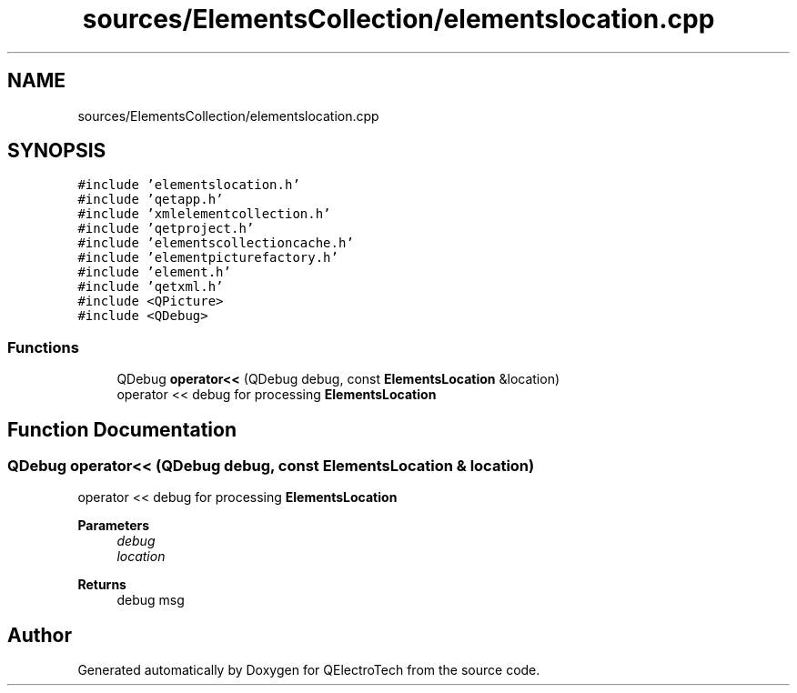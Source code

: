 .TH "sources/ElementsCollection/elementslocation.cpp" 3 "Thu Aug 27 2020" "Version 0.8-dev" "QElectroTech" \" -*- nroff -*-
.ad l
.nh
.SH NAME
sources/ElementsCollection/elementslocation.cpp
.SH SYNOPSIS
.br
.PP
\fC#include 'elementslocation\&.h'\fP
.br
\fC#include 'qetapp\&.h'\fP
.br
\fC#include 'xmlelementcollection\&.h'\fP
.br
\fC#include 'qetproject\&.h'\fP
.br
\fC#include 'elementscollectioncache\&.h'\fP
.br
\fC#include 'elementpicturefactory\&.h'\fP
.br
\fC#include 'element\&.h'\fP
.br
\fC#include 'qetxml\&.h'\fP
.br
\fC#include <QPicture>\fP
.br
\fC#include <QDebug>\fP
.br

.SS "Functions"

.in +1c
.ti -1c
.RI "QDebug \fBoperator<<\fP (QDebug debug, const \fBElementsLocation\fP &location)"
.br
.RI "operator << debug for processing \fBElementsLocation\fP "
.in -1c
.SH "Function Documentation"
.PP 
.SS "QDebug operator<< (QDebug debug, const \fBElementsLocation\fP & location)"

.PP
operator << debug for processing \fBElementsLocation\fP 
.PP
\fBParameters\fP
.RS 4
\fIdebug\fP 
.br
\fIlocation\fP 
.RE
.PP
\fBReturns\fP
.RS 4
debug msg 
.RE
.PP

.SH "Author"
.PP 
Generated automatically by Doxygen for QElectroTech from the source code\&.
